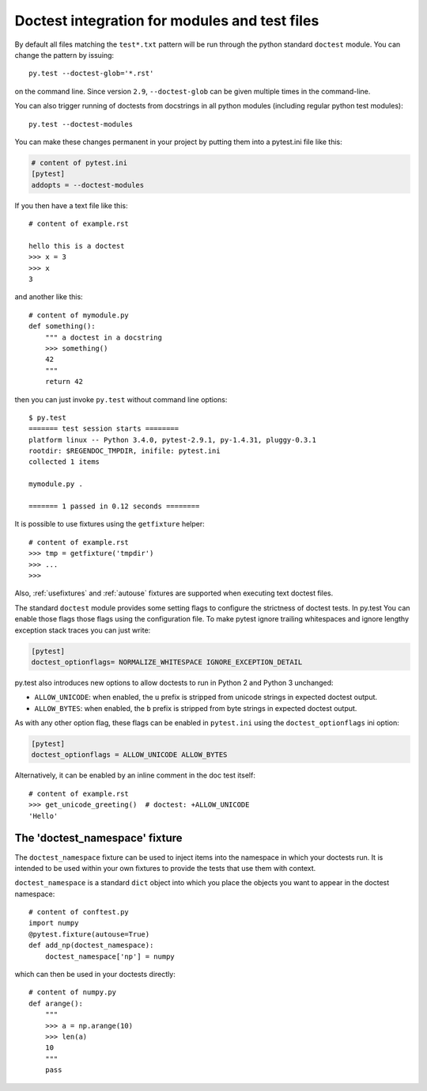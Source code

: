 
Doctest integration for modules and test files
=========================================================

By default all files matching the ``test*.txt`` pattern will
be run through the python standard ``doctest`` module.  You
can change the pattern by issuing::

    py.test --doctest-glob='*.rst'

on the command line. Since version ``2.9``, ``--doctest-glob``
can be given multiple times in the command-line.

You can also trigger running of doctests
from docstrings in all python modules (including regular
python test modules)::

    py.test --doctest-modules

You can make these changes permanent in your project by
putting them into a pytest.ini file like this:

.. code-block:: ini

    # content of pytest.ini
    [pytest]
    addopts = --doctest-modules

If you then have a text file like this::

    # content of example.rst

    hello this is a doctest
    >>> x = 3
    >>> x
    3

and another like this::

    # content of mymodule.py
    def something():
        """ a doctest in a docstring
        >>> something()
        42
        """
        return 42

then you can just invoke ``py.test`` without command line options::

    $ py.test
    ======= test session starts ========
    platform linux -- Python 3.4.0, pytest-2.9.1, py-1.4.31, pluggy-0.3.1
    rootdir: $REGENDOC_TMPDIR, inifile: pytest.ini
    collected 1 items
    
    mymodule.py .
    
    ======= 1 passed in 0.12 seconds ========

It is possible to use fixtures using the ``getfixture`` helper::

    # content of example.rst
    >>> tmp = getfixture('tmpdir')
    >>> ...
    >>>

Also, :ref:`usefixtures` and :ref:`autouse` fixtures are supported
when executing text doctest files.

The standard ``doctest`` module provides some setting flags to configure the
strictness of doctest tests. In py.test You can enable those flags those flags
using the configuration file. To make pytest ignore trailing whitespaces and
ignore lengthy exception stack traces you can just write:

.. code-block:: ini

    [pytest]
    doctest_optionflags= NORMALIZE_WHITESPACE IGNORE_EXCEPTION_DETAIL

py.test also introduces new options to allow doctests to run in Python 2 and
Python 3 unchanged:

* ``ALLOW_UNICODE``: when enabled, the ``u`` prefix is stripped from unicode
  strings in expected doctest output.

* ``ALLOW_BYTES``: when enabled, the ``b`` prefix is stripped from byte strings
  in expected doctest output.

As with any other option flag, these flags can be enabled in ``pytest.ini`` using
the ``doctest_optionflags`` ini option:

.. code-block:: ini

    [pytest]
    doctest_optionflags = ALLOW_UNICODE ALLOW_BYTES


Alternatively, it can be enabled by an inline comment in the doc test
itself::

    # content of example.rst
    >>> get_unicode_greeting()  # doctest: +ALLOW_UNICODE
    'Hello'

The 'doctest_namespace' fixture
-------------------------------

.. versionadded:: 2.10

The ``doctest_namespace`` fixture can be used to inject items into the
namespace in which your doctests run. It is intended to be used within
your own fixtures to provide the tests that use them with context.

``doctest_namespace`` is a standard ``dict`` object into which you
place the objects you want to appear in the doctest namespace::

    # content of conftest.py
    import numpy
    @pytest.fixture(autouse=True)
    def add_np(doctest_namespace):
        doctest_namespace['np'] = numpy

which can then be used in your doctests directly::

    # content of numpy.py
    def arange():
        """
        >>> a = np.arange(10)
        >>> len(a)
        10
        """
        pass
